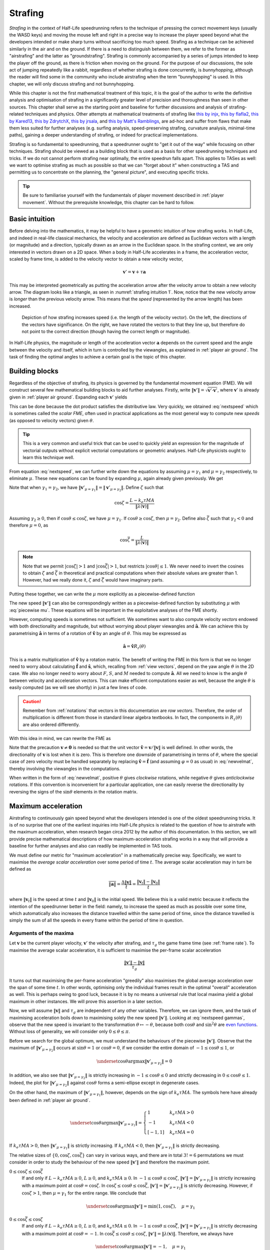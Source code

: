 .. _strafing:

Strafing
========

*Strafing* in the context of Half-Life speedrunning refers to the technique of pressing the correct movement keys (usually the WASD keys) and moving the mouse left and right in a precise way to increase the player speed beyond what the developers intended or make sharp turns without sacrificing too much speed. Strafing as a technique can be achieved similarly in the air and on the ground. If there is a need to distinguish between them, we refer to the former as "airstrafing" and the latter as "groundstrafing". Strafing is commonly accompanied by a series of jumps intended to keep the player off the ground, as there is friction when moving on the ground. For the purpose of our discussions, the sole act of jumping repeatedly like a rabbit, regardless of whether strafing is done concurrently, is *bunnyhopping*, although the reader will find some in the community who include airstrafing when the term "bunnyhopping" is used. In this chapter, we will only discuss strafing and not bunnyhopping.

While this chapter is not the first mathematical treatment of this topic, it is the goal of the author to write the definitive analysis and optimisation of strafing in a significantly greater level of precision and thoroughness than seen in other sources. This chapter shall serve as the starting point and baseline for further discussions and analysis of strafing-related techniques and physics. Other attempts at mathematical treatments of strafing like `this by injx`_, `this by flafla2`_, `this by Kared13`_, `this by ZdrytchX`_, `this by jrsala`_, and `this by Matt's Ramblings`_, are ad-hoc and suffer from flaws that make them less suited for further analyses (e.g. surfing analysis, speed-preserving strafing, curvature analysis, minimal-time paths), gaining a deeper understanding of strafing, or indeed for practical implementations.

.. _`this by injx`: https://web.archive.org/web/20190428135531/http://www.funender.com/quake/articles/strafing_theory.html
.. _`this by flafla2`: http://flafla2.github.io/2015/02/14/bunnyhop.html
.. _`this by Kared13`: https://steamcommunity.com/sharedfiles/filedetails/?id=184184420
.. _`this by ZdrytchX`: https://sites.google.com/site/zdrytchx/how-to/strafe-jumping-physics-the-real-mathematics
.. _`this by jrsala`: https://gamedev.stackexchange.com/a/45656
.. _`this by Matt's Ramblings`: https://youtu.be/rTsXO6Zicls

Strafing is so fundamental to speedrunning, that a speedrunner ought to "get it out of the way" while focusing on other techniques. Strafing should be viewed as a building block that is used as a basis for other speedrunning techniques and tricks. If we do not cannot perform strafing near optimally, the entire speedrun falls apart. This applies to TASes as well: we want to optimise strafing as much as possible so that we can "forget about it" when constructing a TAS and permitting us to concentrate on the planning, the "general picture", and executing specific tricks.

.. tip:: Be sure to familiarise yourself with the fundamentals of player movement described in :ref:`player movement`. Without the prerequisite knowledge, this chapter can be hard to follow.

Basic intuition
---------------

Before delving into the mathematics, it may be helpful to have a geometric intuition of how strafing works. In Half-Life, and indeed in real-life classical mechanics, the velocity and acceleration are defined as Euclidean vectors with a length (or magnitude) and a direction, typically drawn as an arrow in the Euclidean space. In the strafing context, we are only interested in vectors drawn on a 2D space. When a body in Half-Life accelerates in a frame, the acceleration vector, scaled by frame time, is added to the velocity vector to obtain a new velocity vector,

.. math:: \mathbf{v}' = \mathbf{v} + \tau\mathbf{a}

This may be interpreted geometrically as putting the acceleration arrow after the velocity arrow to obtain a new velocity arrow. The diagram looks like a triangle, as seen in :numref:`strafing intuition 1`. Now, notice that the new velocity arrow is *longer* than the previous velocity arrow. This means that the *speed* (represented by the arrow length) has been increased.

.. figure:: images/strafing-intuition-1.png
   :name: strafing intuition 1
   :scale: 50%

   Depiction of how strafing increases speed (i.e. the length of the velocity
   vector). On the left, the directions of the vectors have significance. On the
   right, we have rotated the vectors to that they line up, but therefore do not
   point to the correct direction (though having the correct length or
   magnitude).

In Half-Life physics, the magnitude or length of the acceleration vector :math:`\mathbf{a}` depends on the current speed and the angle between the velocity and itself, which in turn is controlled by the viewangles, as explained in :ref:`player air ground`. The task of finding the optimal angles to achieve a certain goal is the topic of this chapter.

.. _strafe building blocks:

Building blocks
---------------

Regardless of the objective of strafing, its physics is governed by the fundamental movement equation (FME). We will construct several few mathematical building blocks to aid further analyses. Firstly, write :math:`\lVert\mathbf{v}'\rVert = \sqrt{\mathbf{v}' \cdot \mathbf{v}'}`, where :math:`\mathbf{v}'` is already given in :ref:`player air ground`. Expanding each :math:`\mathbf{v}'` yields

.. math:: \lVert\mathbf{v}'\rVert
   = \sqrt{(\lambda(\mathbf{v}) + \mu\mathbf{\hat{a}}) \cdot (\lambda(\mathbf{v}) + \mu\mathbf{\hat{a}})}
   = \sqrt{\lVert\lambda(\mathbf{v})\rVert^2 + \mu^2 + 2 \lVert\lambda(\mathbf{v})\rVert \mu \cos\theta}
   :label: nextspeed

This can be done because the dot product satisfies the distributive law. Very quickly, we obtained :eq:`nextspeed` which is sometimes called the *scalar FME*, often used in practical applications as the most general way to compute new *speeds* (as opposed to velocity vectors) given :math:`\theta`.

.. tip:: This is a very common and useful trick that can be used to quickly
         yield an expression for the magnitude of vectorial outputs without
         explicit vectorial computations or geometric analyses. Half-Life
         physicists ought to learn this technique well.

From equation :eq:`nextspeed`, we can further write down the equations by assuming :math:`\mu = \gamma_1` and :math:`\mu = \gamma_2` respectively, to eliminate :math:`\mu`. These new equations can be found by expanding :math:`\mu`, again already given previously. We get

.. math::
   \begin{aligned}
   \lVert\mathbf{v}'_{\mu = \gamma_1}\rVert &= \sqrt{\lVert\lambda(\mathbf{v})\rVert^2 +
   k_e \tau MA \left( k_e \tau MA + 2 \lVert\lambda(\mathbf{v})\rVert \cos\theta \right)} \\
   \lVert\mathbf{v}'_{\mu = \gamma_2}\rVert &= \sqrt{\lVert\lambda(\mathbf{v})\rVert^2 \sin^2 \theta + L^2}
   \end{aligned}
   :label: nextspeed gammas

Note that when :math:`\gamma_1 = \gamma_2`, we have :math:`\lVert\mathbf{v}'_{\mu=\gamma_1}\rVert = \lVert\mathbf{v}'_{\mu=\gamma_2}\rVert`. Define :math:`\zeta` such that

.. math:: \cos\zeta = \frac{L - k_e\tau MA}{\lVert\lambda(\mathbf{v})\rVert}

Assuming :math:`\gamma_2 \ge 0`, then if :math:`\cos\theta \le \cos\zeta`, we have :math:`\mu = \gamma_1`. If :math:`\cos\theta \ge \cos\zeta`, then :math:`\mu = \gamma_2`. Define also :math:`\bar{\zeta}` such that :math:`\gamma_2 < 0` and therefore :math:`\mu = 0`, as

.. math:: \cos\bar{\zeta} = \frac{L}{\lVert\lambda(\mathbf{v})\rVert}

.. note:: Note that we permit :math:`\lvert\cos\zeta\rvert > 1` and :math:`\lvert\cos\bar{\zeta}\rvert > 1`, but restricts :math:`\lvert\cos\theta\rvert \le 1`. We never need to invert the cosines to obtain :math:`\zeta` and :math:`\bar{\zeta}` in theoretical and practical computations when their absolute values are greater than 1. However, had we really done it, :math:`\zeta` and :math:`\bar{\zeta}` would have imaginary parts.

Putting these together, we can write the :math:`\mu` more explicitly as a piecewise-defined function

.. math::
   \mu =
   \begin{cases}
   0 & \cos\theta \ge \cos\bar{\zeta} \\
   \gamma_2 & \cos\theta < \cos\bar{\zeta} \land \cos\theta \ge \cos\zeta \\
   \gamma_1 & \cos\theta < \cos\bar{\zeta} \land \cos\theta \le \cos\zeta
   \end{cases}
   :label: piecewise mu

The new speed :math:`\lVert\mathbf{v}'\rVert` can also be correspondingly written as a piecewise-defined function by substituting :math:`\mu` with :eq:`piecewise mu`. These equations will be important in the exploitative analyses of the FME shortly.

However, computing speeds is sometimes not sufficient. We sometimes want to also compute velocity *vectors* endowed with both directionality and magnitude, but without worrying about player viewangles and :math:`\mathbf{\hat{a}}`. We can achieve this by parametrising :math:`\mathbf{\hat{a}}` in terms of a rotation of :math:`\mathbf{\hat{v}}` by an angle of :math:`\theta`. This may be expressed as

.. math:: \mathbf{\hat{a}} = \mathbf{\hat{v}} R_z(\theta)

This is a matrix multiplication of :math:`\mathbf{\hat{v}}` by a rotation matrix. The benefit of writing the FME in this form is that we no longer need to worry about calculating :math:`\mathbf{\hat{f}}` and :math:`\mathbf{\hat{s}}`, which, recalling from :ref:`view vectors`, depend on the yaw angle :math:`\vartheta` in the 2D case. We also no longer need to worry about :math:`F`, :math:`S`, and :math:`M` needed to compute :math:`\mathbf{\hat{a}}`. All we need to know is the angle :math:`\theta` between velocity and acceleration vectors. This can make efficient computations easier as well, because the angle :math:`\theta` is easily computed (as we will see shortly) in just a few lines of code.

.. caution:: Remember from :ref:`notations` that vectors in this documentation are *row vectors*. Therefore, the order of multiplication is different from those in standard linear algebra textbooks. In fact, the components in :math:`R_z(\theta)` are also ordered differently.

With this idea in mind, we can rewrite the FME as

.. math:: \mathbf{v}' = \lambda(\mathbf{v}) + \mu\mathbf{\hat{v}}
   \begin{bmatrix}
   \cos\theta & -\sin\theta \\
   \sin\theta & \cos\theta
   \end{bmatrix}
   \quad\quad (\mathbf{v} \ne \mathbf{0})
   :label: newvelmat

Note that the precaution :math:`\mathbf{v} \ne \mathbf{0}` is needed so that the unit vector :math:`\mathbf{\hat{v}} = \mathbf{v} / \lVert\mathbf{v}\rVert` is well defined. In other words, the directionality of :math:`\mathbf{v}` is lost when it is zero. This is therefore one downside of parametrising in terms of :math:`\theta`, where the special case of zero velocity must be handled separately by replacing :math:`\mathbf{\hat{v}} = \mathbf{\hat{f}}` (and assuming :math:`\varphi = 0` as usual) in :eq:`newvelmat`, thereby involving the viewangles in the computations.

When written in the form of :eq:`newvelmat`, positive :math:`\theta` gives *clockwise* rotations, while negative :math:`\theta` gives *anticlockwise* rotations. If this convention is inconvenient for a particular application, one can easily reverse the directionality by reversing the signs of the :math:`\sin\theta` elements in the rotation matrix.

.. _maxaccel:

Maximum acceleration
--------------------

Airstrafing to continuously gain speed beyond what the developers intended is one of the oldest speedrunning tricks. It is of no surprise that one of the earliest inquiries into Half-Life physics is related to the question of how to airstrafe with the maximum acceleration, when research began circa 2012 by the author of this documentation. In this section, we will provide precise mathematical descriptions of how maximum-acceleration strafing works in a way that will provide a baseline for further analyses and also can readily be implemented in TAS tools.

We must define our metric for "maximum acceleration" in a mathematically precise way. Specifically, we want to maximise the *average scalar acceleration* over some period of time :math:`t`. The average scalar acceleration may in turn be defined as

.. math:: \overline{\lVert\mathbf{a}\rVert} = \frac{\Delta\lVert\mathbf{v}\rVert}{t} = \frac{\lVert\mathbf{v}_t\rVert - \lVert\mathbf{v}_0\rVert}{t}

where :math:`\lVert\mathbf{v}_t\rVert` is the speed at time :math:`t` and :math:`\lVert\mathbf{v}_0\rVert` is the initial speed. We believe this is a valid metric because it reflects the intention of the speedrunner better in the field: namely, to increase the speed as much as possible over some time, which automatically also increases the distance travelled within the same period of time, since the distance travelled is simply the sum of all the speeds in every frame within the period of time in question.

Arguments of the maxima
~~~~~~~~~~~~~~~~~~~~~~~

Let :math:`\mathbf{v}` be the current player velocity, :math:`\mathbf{v}'` the velocity after strafing, and :math:`\tau_g` the game frame time (see :ref:`frame rate`). To maximise the average scalar acceleration, it is sufficient to maximise the per-frame scalar acceleration

.. math:: \frac{\lVert\mathbf{v}'\rVert - \lVert\mathbf{v}\rVert}{\tau_g}

It turns out that maximising the per-frame acceleration "greedily" also maximises the global average acceleration over the span of some time :math:`t`. In other words, optimising only the individual frames result in the optimal "overall" acceleration as well. This is perhaps owing to good luck, because it is by no means a universal rule that local maxima yield a global maximum in other instances. We will prove this assertion in a later section.

Now, we will assume :math:`\lVert\mathbf{v}\rVert` and :math:`\tau_g` are independent of any other variables. Therefore, we can ignore them, and the task of maximising acceleration boils down to maximising solely the new speed :math:`\lVert\mathbf{v}'\rVert`. Looking at :eq:`nextspeed gammas`, observe that the new speed is invariant to the transformation :math:`\theta \mapsto -\theta`, because both :math:`\cos\theta` and :math:`\sin^2\theta` are `even functions`_. Without loss of generality, we will consider only :math:`0 \le \theta \le \pi`.

.. _`even functions`: https://en.wikipedia.org/wiki/Even_and_odd_functions

Before we search for the global optimum, we must understand the behaviours of the piecewise :math:`\lVert\mathbf{v}'\rVert`. Observe that the maximum of :math:`\lVert\mathbf{v}'_{\mu=\gamma_2}\rVert` occurs at :math:`\sin\theta = 1` or :math:`\cos\theta = 0`, if we consider the entire domain of :math:`-1 \le \cos\theta \le 1`, or

.. math:: \underset{\cos\theta}{\operatorname{argmax}} \lVert\mathbf{v}'_{\mu=\gamma_2}\rVert = 0

In addition, we also see that :math:`\lVert\mathbf{v}'_{\mu=\gamma_2}\rVert` is strictly increasing in :math:`-1 \le \cos\theta \le 0` and strictly decreasing in :math:`0 \le \cos\theta \le 1`. Indeed, the plot for :math:`\lVert\mathbf{v}'_{\mu=\gamma_2}\rVert` against :math:`\cos\theta` forms a semi-ellipse except in degenerate cases.

.. TODO: maybe plot a graph for this?

On the other hand, the maximum of :math:`\lVert\mathbf{v}'_{\mu=\gamma_1}\rVert`, however, depends on the sign of :math:`k_e\tau MA`. The symbols here have already been defined in :ref:`player air ground`.

.. math:: \underset{\cos\theta}{\operatorname{argmax}} \lVert\mathbf{v}'_{\mu=\gamma_1}\rVert =
   \begin{cases}
   1 & k_e\tau MA > 0 \\
   -1 & k_e\tau MA < 0 \\
   [-1, 1] & k_e\tau MA = 0
   \end{cases}

If :math:`k_e\tau MA > 0`, then :math:`\lVert\mathbf{v}'_{\mu=\gamma_1}\rVert` is strictly increasing. If :math:`k_e\tau MA < 0`, then :math:`\lVert\mathbf{v}'_{\mu=\gamma_1}\rVert` is strictly decreasing.

The relative sizes of :math:`\{ 0, \cos\zeta, \cos\bar{\zeta} \}` can vary in various ways, and there are in total :math:`3! = 6` permutations we must consider in order to study the behaviour of the new speed :math:`\lVert\mathbf{v}'\rVert` and therefore the maximum point.

.. FIXME: need to go through these to think about the edge cases at -1, 1, cos\bar\zeta etc

:math:`0 \le \cos\zeta \le \cos\bar{\zeta}`
   If and only if :math:`L - k_e\tau MA \ge 0`, :math:`L \ge 0`, and :math:`k_e\tau MA \ge 0`. In :math:`-1 \le \cos\theta \le \cos\zeta`, :math:`\lVert\mathbf{v}'\rVert = \lVert\mathbf{v}'_{\mu=\gamma_1}\rVert` is strictly increasing with a maximum point at :math:`\cos\theta = \cos\zeta`. In :math:`\cos\zeta \le \cos\theta \le \cos\bar{\zeta}`, :math:`\lVert\mathbf{v}'\rVert = \lVert\mathbf{v}'_{\mu=\gamma_2}\rVert` is strictly decreasing. However, if :math:`\cos\zeta > 1`, then :math:`\mu = \gamma_1` for the entire range. We conclude that

   .. math:: \underset{\cos\theta}{\operatorname{argmax}} \lVert\mathbf{v}'\rVert = \min(1, \cos\zeta), \quad \mu = \gamma_1

:math:`0 \le \cos\bar{\zeta} \le \cos\zeta`
   If and only if :math:`L - k_e\tau MA \ge 0`, :math:`L \ge 0`, and :math:`k_e\tau MA \le 0`. In :math:`-1 \le \cos\theta \le \cos\bar{\zeta}`, :math:`\lVert\mathbf{v}'\rVert = \lVert\mathbf{v}'_{\mu=\gamma_1}\rVert` is strictly decreasing with a maximum point at :math:`\cos\theta = -1`. In :math:`\cos\bar{\zeta} \le \cos\theta \le \cos\zeta`, :math:`\lVert\mathbf{v}'\rVert = \lVert\lambda(\mathbf{v})\rVert`. Therefore, we always have

   .. math:: \underset{\cos\theta}{\operatorname{argmax}} \lVert\mathbf{v}'\rVert = -1, \quad \mu = \gamma_1

:math:`\cos\zeta \le 0 \le \cos\bar{\zeta}`
   If and only if :math:`L - k_e\tau MA \le 0`, :math:`L \ge 0`, and :math:`k_e\tau MA \ge 0`. In :math:`-1 \le \cos\theta \le \cos\zeta`, :math:`\lVert\mathbf{v}'\rVert = \lVert\mathbf{v}'_{\mu=\gamma_1}\rVert` is strictly increasing. In :math:`\cos\zeta \le \cos\theta \le \cos\bar{\zeta}`, the maximum occurs at :math:`\cos\zeta = 0`. This implies

   .. math:: \underset{\cos\theta}{\operatorname{argmax}} \lVert\mathbf{v}'\rVert = 0, \quad \mu = \gamma_2

:math:`\cos\bar{\zeta} \le 0 \le \cos\zeta`
   If and only if :math:`L - k_e\tau MA \ge 0`, :math:`L \le 0`, and :math:`k_e\tau MA \le 0`. In :math:`-1 \le \cos\theta \le \cos\bar{\zeta} \le \cos\zeta`, we have :math:`\lVert\mathbf{v}'\rVert = \lVert\mathbf{v}'_{\mu=\gamma_1}\rVert`, which is strictly decreasing because :math:`k_e\tau MA \le 0`. Therefore, the maximum point is at

   .. math:: \underset{\cos\theta}{\operatorname{argmax}} \lVert\mathbf{v}'\rVert =
      \begin{cases}
      -1 & \cos\bar{\zeta} > -1 \\
      [-1, 1] & \cos\bar{\zeta} \le -1
      \end{cases} \qquad \mu = \gamma_1

:math:`\cos\zeta \le \cos\bar{\zeta} \le 0`
   If and only if :math:`L - k_e\tau MA \le 0`, :math:`L \le 0`, and :math:`k_e\tau MA \ge 0`. In :math:`-1 \le \cos\theta \le \cos\zeta`, :math:`\lVert\mathbf{v}'\rVert = \lVert\mathbf{v}'_{\mu=\gamma_1}\rVert` is strictly increasing. In :math:`\cos\zeta \le \cos\theta \le \cos\bar{\zeta} \le 0`, :math:`\lVert\mathbf{v}'\rVert = \lVert\mathbf{v}_{\mu=\gamma_2}\rVert` is also strictly increasing. But since :math:`\lVert\mathbf{v}'_{\mu=\gamma_2}\rVert = 0` at :math:`\cos\theta = \cos\bar{\zeta}`, we conclude that

   .. math:: \underset{\cos\theta}{\operatorname{argmax}} \lVert\mathbf{v}'\rVert = [\max(-1, \cos\bar{\zeta}), 1], \quad \mu = 0

   As we will see later, this case actually yields :math:`\lVert\mathbf{v}'\rVert = \lVert\mathbf{v}\rVert`, which is useless. But we will include this case for the sake of completeness.

:math:`\cos\bar{\zeta} \le \cos\zeta \le 0`
   If and only if :Math:`L - k_e\tau MA \le 0`, :math:`L \le 0`, :math:`k_e\tau MA \le 0`. The rest of the analysis and the result are exactly the same as that in the :math:`\cos\bar{\zeta} \le 0 \le \cos\zeta` case.

Given the case-by-case study of these six permutations, we can summarise that the maximum point of :math:`\lVert\mathbf{v}'\rVert` occurs at

.. math::
   \begin{aligned}
   & \cos\theta = \cos\Theta \in
   \underset{\cos\theta}{\operatorname{argmax}} \lVert\mathbf{v}'\rVert \\
   &=
   \begin{cases}
   \min(1, \cos\zeta) & k_e\tau MA \ge 0 \land L - k_e\tau MA \ge 0 \land L \ge 0 \\
   0 & k_e\tau MA \ge 0 \land L - k_e\tau MA \le 0 \land L \ge 0 \\
   [\max(-1, \cos\bar{\zeta}), 1] & k_e\tau MA \ge 0 \land L - k_e\tau MA \le 0 \land L \le 0 \\
   [-1, 1] & k_e\tau MA \le 0 \land \cos\bar{\zeta} \le -1 \\
   -1 & k_e\tau MA \le 0 \land \cos\bar{\zeta} > -1
   \end{cases}
   \end{aligned}
   :label: maxaccel theta

To implement :eq:`maxaccel theta`, care must be taken when computing :math:`\cos\zeta` and :math:`\cos\bar{\zeta}`. This is because when :math:`\lVert\lambda(\mathbf{v})\rVert = 0`, we have :math:`\cos\zeta = \pm\infty` and :math:`\cos\bar{\zeta} = \pm\infty`.

Optimality
~~~~~~~~~~

We show that the angles given in :eq:`maxaccel theta` actually gives the highest average acceleration over some time :math:`t`, more than just the maximum speed after one frame of strafing. After one frame of strafing, the average acceleration is given by

.. math:: \frac{\lVert\mathbf{v}_1\rVert - \lVert\mathbf{v}_0\rVert}{\tau_g}

Since the only variable is :math:`\lVert\mathbf{v}_1\rVert`, clearly the angles in :eq:`maxaccel theta` maximises the acceleration. Now suppose the player has strafed for
some time :math:`t` at a *maximum* average acceleration possible :math:`\bar{a}` so that the final speed is some :math:`\lVert\mathbf{v}_n\rVert = \bar{a} t`, and it is required to strafe another frame. The new average acceleration after another frame is then

.. math:: \frac{\lVert\mathbf{v}_{n+1}\rVert - \lVert\mathbf{v}_0\rVert}{t + \tau_g}

where :math:`\lVert\mathbf{v}_{n+1}\rVert` is given by the FME with :math:`\lVert\mathbf{v}_n\rVert` as the starting speed. Since the only variable is again :math:`\lVert\mathbf{v}_{n+1}\rVert`, clearly :eq:`maxaccel theta` gives the maximum :math:`\lVert\mathbf{v}_{n+1}\rVert`. We conclude by induction that :eq:`maxaccel theta` gives the maximum average acceleration over some time :math:`t`.

On top of that, we also show that :eq:`maxaccel theta` gives the highest average *speed* over some time :math:`t`. In other words, it admits the shortest time possible to travel any distance :math:`d`. Given an initial speed of :math:`\lVert\mathbf{v}_0\rVert`, the average speed after one frame of strafing is

.. math:: \frac{\lVert\mathbf{v}_1\rVert \tau}{\tau_g}

Clearly :eq:`maxaccel theta` gives the maximum average speed because :math:`\lVert\mathbf{v}_1\rVert` is the only variable. Now, suppose the player has strafed for some time :math:`t` at the maximum possible average speed :math:`\bar{v}` with some final speed :math:`\lVert\mathbf{v}_n\rVert`. After another frame of strafing, the new average speed is

.. math:: \frac{\bar{v} t + \lVert\mathbf{v}_{n+1}\rVert \tau}{t + \tau_g}

where :math:`\lVert\mathbf{v}_{n+1}\rVert` is given by the FME with :math:`\lVert\mathbf{v}_n\rVert` as the starting speed and is the only variable. Again, the angles given by :eq:`maxaccel theta` maximises :math:`\lVert\mathbf{v}_{n+1}\rVert`.

Speed equations
~~~~~~~~~~~~~~~

Using :eq:`maxaccel theta` we obtain the optimal :math:`\cos\theta` under various situations. We can proceed to eliminate :math:`\theta` and :math:`\mu` from :eq:`nextspeed` to obtain a clean formulae for speed after one frame. Further, we can also obtain formulae for the speed after :math:`n` frames, assuming all the movement variables are held constant.

.. math:: \lVert\mathbf{v}'\rVert =
          \begin{cases}
          \sqrt{\lVert\lambda(\mathbf{v})\rVert^2 + k_e \tau MA \left(2L - k_e \tau MA\right)} & \text{case 1} \land \cos\Theta = \cos\zeta \\
          \lVert\lambda(\mathbf{v})\rVert + k_e\tau MA & \text{case 1} \land \cos\Theta = 1 \\
          \sqrt{\lVert\lambda(\mathbf{v})\rVert^2 + L^2} & \text{case 2} \\
          \lVert\lambda(\mathbf{v})\rVert & \text{case 3 & 4} \\
          \lVert\lambda(\mathbf{v})\rVert - k_e \tau MA & \text{case 5}
          \end{cases}
   :label: maxaccel speed

For airstrafing where there is no friction (namely :math:`\lambda(\mathbf{v}) = \mathbf{v}`), we can solve the recurrence relations easily and obtain formulae for the speed after :math:`n` frames of strafing as follows:

.. math:: \lVert\mathbf{v}_n\rVert =
          \begin{cases}
          \sqrt{\lVert\mathbf{v}_0\rVert^2 + nk_e \tau MA \left(2L - k_e \tau MA\right)} & \text{case 1} \land \cos\Theta = \cos\zeta \\
          \lVert\mathbf{v}_0\rVert + nk_e\tau MA & \text{case 1} \land \cos\Theta = 1 \\
          \sqrt{\lVert\mathbf{v}_0\rVert^2 + nL^2} & \text{case 2} \\
          \lVert\mathbf{v}_0\rVert & \text{case 3 & 4} \\
          \lVert\mathbf{v}_0\rVert - nk_e \tau MA & \text{case 5}
          \end{cases}
   :label: air maxaccel speed

These equations can be quite useful in planning.  For example, to calculate the number of frames required to airstrafe from :math:`320` ups to :math:`1000` ups at default Half-Life settings and 1000 fps, we solve

.. math:: 1000^2 = 320^2 + n \cdot 0.001 \cdot 320 \cdot 10 \cdot (60 - 0.001 \cdot 320 \cdot 10)
          \implies n \approx 4938

In addition, under airstrafing again, we can integrate the speed equations to obtain distance-time equations. Before doing this, we must make a change of variables by assuming continuous time and writing :math:`t = n\tau`. Then we compute

.. math:: d_t = \int_0^{t} \lVert\mathbf{v}_{t'}\rVert \; dt'

for each case.

For groundstrafing, however, the presence of friction means simple substitutions may not work. In more complex cases, it may be desirable to simply calculate the speeds frame by frame using the scalar FME.

Effects of frame rate
~~~~~~~~~~~~~~~~~~~~~

The frame rate can affect the acceleration significantly. Looking at the second case of :eq:`maxaccel theta`, the acceleration per frame is

.. math:: \frac{\sqrt{\lVert\lambda(\mathbf{v})\rVert^2 + L^2} - \lVert\lambda(\mathbf{v})\rVert}{\tau_g}

One can immediately see that the lower the :math:`\tau_g` (that is, the higher the game frame rate), the higher the acceleration. The first case of :eq:`maxaccel theta` and :math:`\cos\Theta = \cos\zeta` also provides greater accelerations at greater game frame rates. The other cases, however, do not admit greater accelerations at higher frame rates.

.. FIXME: similar to the frame rate section, this is misleading because it implies newer engines do not round tau_p.

When :math:`\eta \ne 1`
+++++++++++++++++++++++

Recall in :ref:`frame rate` that, on older game engines, the player frame rate :math:`\tau_p` is the game frame rate rounded towards zero to the nearest 0.001. This is not normally a problem, because speedruns are often run at frame rates such that :math:`\tau_p = \tau_g`, thus eliminating any slowdown. However, at the time of writing (July 2020), there exists an area of contention regarding the WON version of Blue Shift, where the default frame rate is 72 fps and some community rules forbid raising it further via console commands. Clearly, the slowdown factor at 72 fps is less than 1. There is a question of whether it is optimal to

1. use a lower :math:`\tau_g` such that :math:`\tau_p = \tau_g` (which would be :math:`\tau_g = 0.014` or :math:`f_g \approx 71.43` in the WON Blue Shift case), or
2. use :math:`\tau_g = 1/72` and :math:`\tau_p = 0.013` in some of the frames and switch to :math:`\tau_p = \tau_g = 0.014` in other frames

We claim that it is better to always lower :math:`\tau_g` such that :math:`\tau_p = \tau_g` and :math:`\eta = 1`. Precisely, we claim that the *average speed* over some real time :math:`t` is maximised when :math:`\eta = 1` throughout time :math:`t`. To see why, recall that the average speed is simply the total distance travelled divided by the time taken. The average speed in the first frame is

.. math:: V_1 = \frac{\tau_{p,1} \sqrt{\lVert\mathbf{v}_0\rVert^2 + K^2}}{\tau_{g,1}} = \eta_1 \sqrt{\lVert\mathbf{v}_0\rVert^2 + K^2}

Immediately, we can see that to maximise the average speed, we must have :math:`\tau_{p,1} = \tau_{g,1}` so that :math:`\eta = 1` is as big as possible. Now suppose the player has already travelled for some distance at a *maximum* average speed :math:`V_n`, taking some real time :math:`t`. We need to strafe another frame. The new average speed is then given by

.. math:: V_{n+1} = \frac{tV_n + \tau_{p,n+1} \lVert\mathbf{v}_{n+1}\rVert}{t + \tau_{g,n+1}}

Recall that :math:`\tau_{p,n+1} = 1000^{-1} \left\lfloor 1000 \tau_{g,n+1} \right\rfloor`. Write :math:`\tau_{g,n+1} = \tau_{p,n+1} + \epsilon` for some :math:`0 \le \epsilon < 0.001`. Eliminating :math:`\tau_{g,n+1}`, the new average speed may be rewritten as

.. math:: V_{n+1} = \frac{tV_n + \tau_{p,n+1} \lVert\mathbf{v}_{n+1}\rVert}{t + \tau_{p,n+1} + \epsilon}

Observe that to maximise :math:`V_{n+1}`, we must have :math:`\epsilon = 0` which implies :math:`\tau_{g,n+1} = \tau_{p,n+1}`. By induction, we have proved our claim stated earlier.

Effects of friction
~~~~~~~~~~~~~~~~~~~

There is a limit to the speed achievable by maximum-acceleration groundstrafing alone. There will be a critical speed such that the increase in speed exactly cancels the friction, so that :math:`\lVert\mathbf{v}_{k + 1}\rVert = \lVert\mathbf{v}_k\rVert`, namely the speed reaches a steady state. For the common example of default game settings, suppose the :math:`\cos\Theta = \cos\zeta` (the first case of :eq:`maxaccel speed`), :math:`L = M` (see :ref:`player air ground`), and geometric friction (see :ref:`player friction`) is at play. Then we may write

.. math:: \lVert\mathbf{v}\rVert^2 = (1 - \tau k)^2 \lVert\mathbf{v}\rVert^2 + k_e \tau M^2 A (2 - k_e \tau A)

Solving for :math:`\lVert\mathbf{v}\rVert`, we obtain the maximum groundstrafe speed for this particular configuration, keeping in mind that :math:`k` is dependent on :math:`k_e`:

.. math:: M \sqrt{\frac{k_e A (2 - \tau k_e A)}{k (2 - \tau k)}}

Take the case of default Half-Life settings at 1000 fps, we calculate

.. math:: 320 \sqrt{\frac{1 \cdot 10 \cdot (2 - 0.001 \cdot 1 \cdot 10)}{4 \cdot (2 - 0.001 \cdot 4)}} \approx 505.2

This is then the absolute maximum speed achievable by groundstrafing alone in vanilla Half-Life. At another common frame rate of 100 fps, we instead obtain the steady state speed of :math:`\approx 498.2`. There is nothing we can do to groundstrafe beyond this speed!

Interestingly, when there is edge friction, the game sets :math:`k = 8` with the default settings, and the maximum groundstrafe speed is drastically reduced to :math:`\approx 357.6`, which is indeed devastating as previously claimed in :ref:`edgefriction`, because it is not significantly more than the normal running speed of 320.

We also see that when the entity friction :math:`k_e` is less than 1, the effect on the maximum groundstrafe speed is very small. For instance, if :math:`k_e = 0.5`, then :math:`k = 2`. This yields the maximum groundstrafe speed of :math:`\approx 505.6`, barely larger than the normal groundstrafe speed.

Traditionally, jumping is done repeatedly to lift off from the ground to avoid the effects of ground friction. However, the presence of the bunnyhop cap (see :ref:`bunnyhop cap`) compels speedrunners to opt for ducktapping (see :ref:`ducktapping`) instead. Ducktapping has a downside of requiring one frame of ground contact, which introduces one frame of friction. The effect of this one frame of friction can be completely eliminated by setting the frame rate to an extremely high value in that frame alone, which forces :math:`\tau_p = 0` while the player is on the ground. If this is not possible, or forbidden, then the one frame of friction is unavoidable.

It turns out that the single frame of ground friction can be devastating, especially in lower frame rates. In fact, under most circumstances and combinations of movement variables, there exists a fixed point or steady state speed which acts as a limit to the speed a player can maintain indefinitely using only ducktapping and strafing alone. Let :math:`\lVert\mathbf{v}\rVert_S` be this steady state speed. Let :math:`\operatorname{MaxAccel}(\text{type}, v_0, n)` be a function that gives the speed after :math:`n` frames of maximum-acceleration strafing from an initial speed of :math:`v_0`. Denote :math:`T_D` the ducktap "period", or the time the player spends in the air after a ducktap. Define functions

.. math::
   \begin{aligned}
   V_A(v_0) &:= \operatorname{MaxAccel}(\text{air}, v_0, T_D \tau^{-1}) \\
   V_G(v_0) &:= \operatorname{MaxAccel}(\text{ground}, \lambda(V_A(v_0)), 1)
   \end{aligned}

Then :math:`V_G` gives the speed when the player lands on the ground after a ducktap and airstrafing. In general, to find the steady state speed :math:`\lVert\mathbf{v}\rVert_S`, we solve the equation

.. math:: V_G(\lVert\mathbf{v}\rVert_S) = \lVert\mathbf{v}\rVert_S
   :label: ducktap steady state

To give some concrete examples, consider ducktapping and strafing in a typical 1000 fps TAS with default Half-Life settings. Assuming :math:`\lVert\mathbf{v}\rVert_S > E` so that the geometric friction is in effect. Then :eq:`ducktap steady state` can be rewritten using :eq:`maxaccel speed` and :eq:`general friction` as

.. math:: \sqrt{\left( \lVert\mathbf{v}\rVert_S^2 + T_D C_A \right) \left(1 - k \tau\right)^2 + C_G} = \lVert\mathbf{v}\rVert_S

where

.. math:: C_A = k_e MA_A \left( 60 - k_e\tau MA_A \right), \quad C_G = k_e\tau M^2 A_G \left( 2 - k_e\tau A_G\right)

Assuming :math:`T_D = 0.2`, we obtain :math:`\lVert\mathbf{v}\rVert_S \approx 2184`. This implies that the player is able to maintain at least the default ``sv_maxvelocity`` at 1000 fps by ducktapping and strafing. Consider, however, ducktapping and strafing at 100 fps, which is a restriction some in the community are in favour of imposing. Here, :eq:`ducktap steady state` may instead be rewritten as

.. math:: \sqrt{\left( \lVert\mathbf{v}\rVert_S^2 + T_D \tau^{-1} 900 \right) \left(1 - k \tau\right)^2 + C_G} = \lVert\mathbf{v}\rVert_S

With :math:`\tau = 0.01` and solving, we instead obtain :math:`\lVert\mathbf{v}\rVert_S \approx 678`, which is substantially lower than that at 1000 fps.

.. _maxaccel growth:

Growth of speed
~~~~~~~~~~~~~~~

By obtaining :eq:`air maxaccel speed`, we can immediately make a few important observations. In the absence of friction and if :math:`\lvert\cos\Theta\rvert \ne 1`, the speed over time grows sublinearly, or :math:`O(\sqrt{n})`. This implies that the acceleration gradually decreases over time, but never reaches zero. It is notable that the acceleration at lower speeds can be substantial (more than linear acceleration) compared to that at higher speeds. To see why, write new speed :math:`v_t = \sqrt{v_0^2 + tK}`, then taking the derivative with respective to :math:`t` to obtain acceleration, yielding

.. math:: a_t = \frac{dv_t}{dt} = \frac{K}{2 \sqrt{v_0^2 + tK}}

for some :math:`K`. Now observe that, at :math:`t = 0`, the acceleration :math:`a_t \to \infty` as initial speed decreases :math:`v_0 \to 0`.

When :math:`\lvert\cos\Theta\rvert = 1`, however, possibly in the first case and the fifth case of :eq:`maxaccel theta`, the growth of speed is linear. Even with the presence of ground friction, the growth of speed can be linear under an arithmetic friction. For example, in the default game settings, :math:`\cos\Theta = 1` on the ground when :math:`\lVert\mathbf{v}\rVert \le M \left(1 - k_e\tau A\right)`. In addition, the arithmetic friction is at play when :math:`\lVert\mathbf{v}\rVert < E`. Therefore, the speed at the :math:`n`-th frame is

.. math:: \lVert\mathbf{v}_n\rVert = \lVert\mathbf{v}_0\rVert + n\tau \left( k_eMA - Ek \right)

as long as :math:`\lVert\mathbf{v}_n\rVert < \min(E, M\left( 1 - k_e\tau A \right))`.

.. _agst:

Air-ground speed threshold
~~~~~~~~~~~~~~~~~~~~~~~~~~

The acceleration of groundstrafe is usually greater than that of airstrafe. It
is for this reason that groundstrafing is used to initiate bunnyhopping.
However, once the speed increases beyond :math:`E` the acceleration will begin
to decrease, as the friction grows proportionally with the speed. There will be
a critical speed beyond which the acceleration of airstrafe exceeds that of
groundstrafe. This is called the *air-ground speed threshold* (AGST), admittedly
a rather non-descriptive name.

.. figure:: images/agstplot.svg

   Comparison between the accelerations arising from strafing in the air and on the ground at various speeds at default Half-Life settings and 1000 fps. Although the acceleration in the air is greater than that on the ground when the speed is very low, the acceleration in the air rapidly falls as speed increases. The air and ground accelerations cross later at the air-ground speed threshold of approximately 482 ups.

Analytic solutions for AGST are always available, but they are cumbersome to
write and code. Sometimes the speed curves for airstrafe and groundstrafe
intersects several times, depending even on the initial speed itself. A more
practical solution in practice is to simply use Equation :eq:`nextspeed` to
compute the new airstrafe and groundstrafe speeds then comparing them.

It is also important to note that, even if the air acceleration is greater than the ground acceleration for a given speed, it does not mean that it is optimal to actually leave the ground for air acceleration at that particular time. To illustrate, assume the default Half-Life settings and :math:`\tau = 0.001`. Suppose also the player is on the ground, and the speed is very low at :math:`\lVert\mathbf{v}\rVert = 30`. After one frame of groundstrafing, the new speed would be

.. math:: \lVert\mathbf{v}'_\text{ground}\rVert = \lVert\mathbf{v}\rVert + \tau \left( k_eMA - Ek\right) = 30 + 0.001 \cdot \left( 1 \cdot 320 \cdot 10 - 100 \cdot 4 \right) = 32.8

On the other hand, the player could also ducktap or jump to get into the air and airstrafe, which would have yielded a speed of

.. math::
   \begin{aligned}
   \lVert\mathbf{v}'_\text{air}\rVert &= \sqrt{\lVert\mathbf{v}\rVert^2 + k_e\tau MA\left(2L - k_e\tau MA\right)} \\
   &= \sqrt{30^2 + 1 \cdot 0.001 \cdot 320 \cdot 10 \left( 60 - 1 \cdot 0.001 \cdot 320 \cdot 10 \right)} \\
   &\approx 32.89
   \end{aligned}

We have :math:`\lVert\mathbf{v}'_\text{air}\rVert > \lVert\mathbf{v}'_\text{ground}\rVert`. If the player actually ducktaps to leave the ground, it would have taken the player approximately 0.25s to land back onto the ground. However, before the player could have done so, the air acceleration would have already diminished owing to the sublinear growth mentioned in :ref:`maxaccel growth`. For example, even with :math:`\lVert\mathbf{v}\rVert = 40`, the next speed is :math:`\approx 42.2` for a speed difference of :math:`\approx 2.2`, which is lower than what would be obtained from groundstrafing.

Effects of bunnyhop cap
~~~~~~~~~~~~~~~~~~~~~~~

It is impossible to avoid the bunnyhop cap (see :ref:`bunnyhop cap`) when jumping in later official releases of the game. To lift off the ground and avoid the effects of ground friction, one alternative would be to ducktap instead (see :ref:`ducktapping`). However, each ducktap requires the player to slide on the ground for one frame. Without using very high frame rates to force the frame to be :math:`\tau_p = 0`, the player will lose speed due to friction, especially at lower frame rates. In addition, the player cannot ducktap if there is insufficient clearance above the player. In such cases, jumping is the only way to maintain speed, though there are different possible ways to approach this. Regardless of the movement strategy, we must not trigger the cap itself when jumping, because that would cause an instant and significant reduction in speed.

.. constant-speed
..    The constant-speed strategy is simply maintaining a constant horizontal speed of :math:`1.7M_m`, just below the cap, without performing any type of strafing that changes the speed. This strategy is the simplest to execute. If we need to turn left or right, we simply strafe in a speed-preserving way (see :ref:`speed preserving strafing`).

.. maximum-acceleration on both air and ground
..    Immediately after a jump, the player begins to perform maximum-acceleration strafing in the air. Eventually, gravity will pull the player back onto the ground, this time with a speed higher than the cap of :math:`1.7 M_m`. The player must not jump at this point to avoid triggering the speed reduction. Instead, the player continues to perform maximum-acceleration groundstrafe. If the landing speed is higher than the air-ground speed threshold (see:`agst`), then the speed on the ground will decay nonetheless, in spite of the "maximum-acceleration" strafing. Once the speed reaches back to :math:`1.7 M_m`, the player jumps again to repeat the cycle.

.. maximum-acceleration in the air, friction on the ground
..    Blah

.. maximum-acceleration in the air, maximum-deceleration on the ground
..    Blah

.. maximum-acceleration in the air, maximum-deceleration in the air
..    Blah


.. One way would be to move at constant horizontal speed, which is :math:`1.7M_m`.
.. The second way would be to accelerate while in the air, then backpedal after
.. landing on the ground until the speed reduces to :math:`1.7M_m` before jumping
.. off again.  Yet another way would be to accelerate in the air *and* on the
.. ground, though the speed will still decrease while on the ground as long as the
.. speed is greater than the maximum groundstrafe speed.  To the determine the
.. most optimal method we must compare the distance travelled for a given number
.. of frames.  We will assume that the maximum groundstrafe speed is lower than
.. :math:`1.7M_m`.

It turns out that the answer is not as straightforward as we may have thought and would require more investigations.

Maximum deceleration
--------------------

It is often the case that the player needs to rapidly decelerate in the air or on the ground without any aid using weapons, damage, or solid entities. When the player is on the ground, deceleration is easy to achieve by simply issuing the ``+use`` command, which would exponentially reduce the velocity by a factor of 0.3 per frame. When the player is in the air, however, the player must rely on the pure air movement physics to decelerate as much as possible.

Arguments of the minima
~~~~~~~~~~~~~~~~~~~~~~~

Using the tools and partial results we built earlier in :ref:`maxaccel`, we can perform a similar case-by-case analysis for the different permutations of :math:`\{0, \cos\zeta, \cos\bar{\zeta}\}`. We will not repeat some of the steps in the following analyses.

:math:`0 \le \cos\zeta \le \cos\bar{\zeta}`
   If :math:`\cos\zeta \ge 1`, then the minimum point is simply at :math:`\cos\theta = -1` since :math:`\mu = \gamma_1` for all :math:`-1 \le \cos\theta \le 1`.

   Suppose :math:`\cos\zeta < 1` and :math:`\cos\bar{\zeta} > 1`. Then, :math:`\lVert\mathbf{v}'\rVert = \lVert\mathbf{v}'_{\mu=\gamma_2}\rVert` is strictly decreasing in :math:`\cos\zeta \le \cos\theta \le 1`, so we must consider the points :math:`\cos\theta = \pm 1`. We show that the global minimum is still at :math:`\cos\theta = -1`. Calculate the local minima at :math:`\cos\theta = -1` and :math:`\cos\theta = 1`:

   .. math::
      \begin{aligned}
      \lVert\mathbf{v}'(\cos\theta=-1)\rVert &= \big\lvert \lVert\lambda(\mathbf{v})\rVert - k_e\tau MA \big\rvert \\
      \lVert\mathbf{v}'(\cos\theta=1)\rVert &= L
      \end{aligned}

   Suppose the minimum point is at :math:`\cos\theta = 1`. This implies

   .. math::
      \begin{aligned}
      \lVert\mathbf{v}'(\cos\theta=1)\rVert &\le \lVert\mathbf{v}'(\cos\theta=-1)\rVert \\
      L &\le \big\lvert \lVert\lambda(\mathbf{v})\rVert - k_e\tau MA \big\rvert
      \end{aligned}

   Assume :math:`\lVert\lambda(\mathbf{v})\rVert - k_e\tau MA \ge 0`. Then this implies

   .. math:: L + k_e\tau MA \le \lVert\lambda(\mathbf{v})\rVert

   which is a contradiction, because our supposition that :math:`\cos\bar{\zeta} > 1` implies :math:`\lVert\lambda(\mathbf{v})\rVert < L`. Assume instead that :math:`\lVert\lambda(\mathbf{v})\rVert - k_e\tau MA \le 0`. Then we obtain

   .. math:: -\left( L - k_e\tau MA \right) \ge \lVert\lambda(\mathbf{v})\rVert

   But :math:`0 \le \cos\zeta` implies :math:`L - k_e\tau MA \ge 0` and clearly :math:`\lVert\lambda(\mathbf{v})\rVert \ge 0`, which is a contradiction. This concludes the proof.

   Suppose :math:`\cos\zeta \le \cos\bar{\zeta} \le 1`. Then in :math:`-1 \le \cos\theta \le \cos\zeta`, :math:`\lVert\mathbf{v}'\rVert = \lVert\mathbf{v}'_{\mu=\gamma_1}\rVert` is strictly increasing with a minimum point at :math:`\cos\theta = -1`. In :math:`\cos\zeta \le \cos\theta \le \cos\bar{\zeta}`, :math:`\lVert\mathbf{v}'\rVert = \lVert\mathbf{v}'_{\mu=\gamma_2}\rVert` is strictly decreasing with a minimum point at :math:`\cos\theta = \cos\bar{\zeta}` and a minimum value of :math:`\lVert\mathbf{v}'\rVert = \lVert\lambda(\mathbf{v})\rVert` corresponding to :math:`\mu = 0`. In :math:`\cos\bar{\zeta} \le \cos\theta \le 1`, the value stays at :math:`\lVert\mathbf{v}'\rVert = \lVert\lambda(\mathbf{v})\rVert`. We show that the global minimum is yet again at :math:`\cos\theta = -1`. Calculate the local minima corresponding to :math:`\cos\theta = -1` and :math:`\cos\theta \in [\cos\bar{\zeta}, 1]`. We have

   .. math::
      \begin{aligned}
      \lVert\mathbf{v}'(\cos\theta=-1)\rVert &= \big\lvert \lVert\lambda(\mathbf{v})\rVert - k_e\tau MA \big\rvert \\
      \lVert\mathbf{v}'(\cos\theta \in [\cos\bar{\zeta},1])\rVert &= \lVert\lambda(\mathbf{v})\rVert
      \end{aligned}

   Suppose the global minimum is at :math:`\cos\theta \in [\cos\bar{\zeta}, 1]`. This implies

   .. math:: \lVert\lambda(\mathbf{v})\rVert \le \big\lvert \lVert\lambda(\mathbf{v})\rVert - k_e\tau MA \big\rvert

   Assume :math:`\lVert\lambda(\mathbf{v})\rVert - k_e\tau MA \ge 0`. Then we obtain

   .. math:: 0 \ge k_e\tau MA

   which is a contradiction. Assume instead that :math:`\lVert\lambda(\mathbf{v})\rVert - k_e\tau MA \le 0`, which implies

   .. math:: \lVert\lambda(\mathbf{v})\rVert \le \frac{1}{2} k_e\tau MA

   But :math:`\cos\bar{\zeta} \le 1` implies :math:`L \le \lVert\lambda(\mathbf{v})\rVert`. Putting these inequalities together yields

   .. math:: L - \frac{1}{2} k_e\tau MA \le 0

   Since :math:`L \ge 0` and :math:`k_e\tau MA \ge 0`, this further implies that

   .. math:: L - k_e\tau MA < L - \frac{1}{2} k_e\tau MA \le 0

   But :math:`0 \le \cos\zeta` implies :math:`L - k_e\tau MA \ge 0`, which is a contradiction. This concludes the proof.

   We conclude that

   .. math:: \underset{\cos\theta}{\operatorname{argmin}} \lVert\mathbf{v}'\rVert = -1

:math:`0 \le \cos\bar{\zeta} \le \cos\zeta`
   In :math:`-1 \le \cos\theta \le \cos\bar{\zeta}`, :math:`\lVert\mathbf{v}'\rVert = \lVert\mathbf{v}'_{\mu=\gamma_1}\rVert` is strictly decreasing. In :math:`\cos\bar{\zeta} \le \cos\theta \le 1`, we have :math:`\lVert\mathbf{v}'\rVert = \lVert\lambda(\mathbf{v})\rVert`. If :math:`\cos\bar{\zeta} > 1`, the minimum point is at :math:`\cos\theta = 1` because :math:`\lVert\mathbf{v}'_{\mu=\gamma_1}\rVert` is strictly decreasing. We conclude that

   .. math:: \underset{\cos\theta}{\operatorname{argmin}} \lVert\mathbf{v}'\rVert = [\min(1,\cos\bar{\zeta}), 1]

:math:`\cos\zeta \le 0 \le \cos\bar{\zeta}`
   Suppose :math:`\cos\zeta < -1` and :math:`\cos\bar{\zeta} > 1`. Then :math:`\lVert\mathbf{v}'\rVert = \lVert\mathbf{v}'_{\mu=\gamma_2}\rVert` for all :math:`-1 \le \cos\theta \le 1`. Since :math:`\lVert\mathbf{v}'_{\mu=\gamma_2}` is an even function in :math:`\cos\theta`, we have

   .. math:: \underset{\cos\theta}{\operatorname{argmin}} \lVert\mathbf{v}'\rVert = \{-1, 1\}

   Suppose :math:`\cos\zeta \ge -1` and :math:`\cos\bar{\zeta} > 1`. Then :math:`\lVert\mathbf{v}'\rVert = \lVert\mathbf{v}'_{\mu=\gamma_1}\rVert` is strictly increasing in :math:`-1 \le \cos\theta \le \cos\zeta`, therefore there are also two local minima at :math:`\cos\theta = -1` and :math:`\cos\theta = 1`. We claim that the global minimum is at :math:`\cos\theta = -1`. Suppose the contrary, that is the global minimum is at :math:`\cos\theta = 1`. This implies

   .. math::
      \begin{aligned}
      \lVert\mathbf{v}'_{\mu=\gamma_2}(\cos\theta=1)\rVert &\le \lVert\mathbf{v}'_{\mu=\gamma_1}(\cos\theta=-1)\rVert \\
      L &\le \big\lvert \lVert\lambda(\mathbf{v})\rVert - k_e\tau MA \big\rvert
      \end{aligned}

   Assume :math:`\lVert\lambda(\mathbf{v})\rVert - k_e\tau MA \ge 0`. Then we have

   .. math:: L + k_e\tau MA \le \lVert\lambda(\mathbf{v})\rVert

   But :math:`\cos\bar{\zeta} \ge 1` implies :math:`\lVert\lambda(\mathbf{v})\rVert \le L`. Putting these inequalities together yields

   .. math:: k_e\tau MA \le 0

   This contradicts :math:`\cos\zeta \le \cos\bar{\zeta}`. Assume instead that :math:`\lVert\lambda(\mathbf{v})\rVert - k_e\tau MA \le 0`. Then we have

   .. math:: -\left( L - k_e\tau MA \right) \ge \lVert\lambda(\mathbf{v})\rVert

   But :math:`-1 \le \cos\zeta \le 0` implies that :math:`\lvert L - k_e\tau MA\rvert = -\left( L - k_e\tau MA \right) \le \lVert\lambda(\mathbf{v})\rVert`, which is a contradiction. This concludes the proof.

   Suppose :math:`\cos\zeta < -1` and :math:`\cos\bar{\zeta} \le 1`. In :math:`-1 \le \cos\theta \le \cos\bar{\zeta}`, :math:`\lVert\mathbf{v}'\rVert = \lVert\mathbf{v}'_{\mu=\gamma_2}\rVert`. In :math:`\cos\bar{\zeta} \le \cos\theta \le 1`, we simply have :math:`\lVert\mathbf{v}'\rVert = \lVert\lambda(\mathbf{v})\rVert`. We claim that the global minimum is always at :math:`\cos\theta = -1`. Suppose the contrary, that the global minimum is at :math:`\cos\theta \in [\cos\bar{\zeta}, 1]`. This implies that

   .. math:: \lVert\lambda(\mathbf{v})\rVert \le \lVert\mathbf{v}'_{\mu=\gamma_2}(\cos\theta=-1)\rVert = L

   This contradicts the assumption that :math:`\cos\bar{\zeta} \le 1` from which we deduce that :math:`\lVert\lambda(\mathbf{v})\rVert \ge L`. End of proof.

   Finally, suppose :math:`\cos\zeta \ge -1` and :math:`\cos\bar{\zeta} \le 1`. Then we again claim that the global minimum occurs at :math:`\cos\theta = -1`. Suppose the contrary, that the global minima occur at :math:`\cos\theta \in [\cos\bar{\zeta}, 1]`. Then this implies that

   .. math:: \lVert\lambda(\mathbf{v})\rVert \le \lVert\mathbf{v}'_{\mu=\gamma_1}(\cos\theta=-1)\rVert = \big\lvert \lVert\lambda(\mathbf{v})\rVert - k_e\tau MA \big\rvert

   Assume that :math:`\lVert\lambda(\mathbf{v})\rVert - k_e\tau MA \ge 0`. Then we have

   .. math:: \ge k_e\tau MA \le 0

   which contradicts :math:`\cos\zeta \le \cos\bar{\zeta}`. Assume otherwise that :math:`\lVert\lambda(\mathbf{v})\rVert - k_e\tau MA \le 0`. Then we obtain

   .. math:: \lVert\lambda(\mathbf{v})\rVert \le \frac{1}{2} k_e\tau MA

   On the other hand, :math:`\cos\zeta \ge -1` implies

   .. math::
      \begin{aligned}
      -\left( L - k_e\tau MA \right) &\le \lVert\lambda(\mathbf{v})\rVert \\
      L &\ge \frac{1}{2} k_e\tau MA
      \end{aligned}

   But :math:`\cos\bar{\zeta} \le -1` also implies

   .. math:: \lVert\lambda(\mathbf{v})\rVert \ge L \ge \frac{1}{2} k_e\tau MA

   which is a contradiction. End of proof.

   We conclude that

   .. math:: \underset{\cos\theta}{\operatorname{argmin}} \lVert\mathbf{v}'\rVert =
      \begin{cases}
      \{ -1, 1 \} & \cos\zeta < -1 \land \cos\bar{\zeta} > 1 \\
      -1 & \cos\zeta \ge -1 \lor \cos\bar{\zeta} \le 1
      \end{cases}

:math:`\cos\bar{\zeta} \le 0 \le \cos\zeta`
   In :math:`-1 \le \cos\theta \le \cos\bar{\zeta}`, :math:`\lVert\mathbf{v}'\rVert = \lVert\mathbf{v}'_{\mu=\gamma_1}\rVert` is strictly decreasing. In :math:`\cos\bar{\zeta} \le \cos\theta \le 1`, :math:`\lVert\mathbf{v}'\rVert = \lVert\lambda(\mathbf{v})\rVert`. We conclude that

   .. math:: \underset{\cos\theta}{\operatorname{argmin}} \lVert\mathbf{v}'\rVert = [\max(-1, \cos\bar{\zeta}), 1]

:math:`\cos\zeta \le \cos\bar{\zeta} \le 0`
   In :math:`-1 \le \cos\theta \le \cos\zeta`, :math:`\lVert\mathbf{v}'\rVert = \lVert\mathbf{v}'_{\mu=\gamma_1}\rVert` is strictly increasing. In :math:`\cos\zeta \le \cos\theta \le \cos\bar{\zeta}`, :math:`\lVert\mathbf{v}'\rVert = \lVert\mathbf{v}'_{\mu=\gamma_2}\rVert` is also strictly increasing and ends with :math:`\lVert\mathbf{v}'\rVert = \lVert\lambda(\mathbf{v})\rVert` at :math:`\cos\theta = \cos\bar{\zeta}`. In :math:`\cos\bar{\zeta} \le \cos\theta \le 1`, we have :math:`\lVert\mathbf{v}'\rVert = \lVert\lambda(\mathbf{v})\rVert`. We conclude that

   .. math:: \underset{\cos\theta}{\operatorname{argmin}} \lVert\mathbf{v}'\rVert =
      \begin{cases}
      -1 & \cos\bar{\zeta} > -1 \\
      [-1, 1] & \cos\bar{\zeta} \le -1 \\
      \end{cases}

:math:`\cos\bar{\zeta} \le \cos\zeta \le 0`
   The analysis and result is exactly the same as that in the :math:`\cos\bar{\zeta} \le 0 \le \cos\zeta` case.

Combining the above case-by-case findings, we have the global minimum at

.. math::
   \begin{aligned}
   & \underset{\cos\theta}{\operatorname{argmin}} \lVert\mathbf{v}'\rVert = \\
   & \begin{cases}
   -1 & k_e\tau MA \ge 0 \land L \ge 0 \land L - k_e\tau MA \ge 0 \\
   -1 & k_e\tau MA \ge 0 \land L \ge 0 \land L - k_e\tau MA \le 0 \land (\cos\zeta \ge -1 \lor \cos\bar{\zeta} \le 1) \\
   \{ -1, 1 \} & k_e\tau MA \ge 0 \land L \ge 0 \land L - k_e\tau MA \le 0 \land \cos\zeta < -1 \land \cos\bar{\zeta} > 1 \\
   -1 & k_e\tau MA \ge 0 \land L \le 0 \land L - k_e\tau MA \le 0 \land \cos\bar{\zeta} > -1 \\
   [-1, 1] & k_e\tau MA \ge 0 \land L \le 0 \land L - k_e\tau MA \le 0 \land \cos\bar{\zeta} \le -1 \\
   [\min(\max(-1, \cos\bar{\zeta}), 1), 1] & k_e\tau MA \le 0
   \end{cases}
   \end{aligned}
   :label: maxdecel theta

Effects of frame rate
~~~~~~~~~~~~~~~~~~~~~

In every case in :eq:`maxdecel theta`, the frame rate has no effect on the deceleration if we ignore the effects of friction. For example, suppose :math:`\cos\theta = -1` in the first case. Then the speed in the next frame may be written as

.. math:: \lVert\mathbf{v}'\rVert = \big\lvert \lVert\lambda(\mathbf{v})\rVert - k_e\tau MA \big\rvert

Assuming :math:`\tau = \tau_g`, the absence of friction, and :math:`\lVert\lambda(\mathbf{v})\rVert - k_e\tau MA \ge 0`, then the deceleration in one frame is therefore

.. math:: \frac{\lVert\mathbf{v}\rVert - k_e\tau MA  - \lVert\mathbf{v}\rVert}{\tau_g} = -k_eMA

which is independent of the frame rate.

.. TODO:

.. Maximum projected acceleration
.. ------------------------------

.. Intuitively, it appears that the objective function in the analysis in :ref:`maxaccel` is flawed in practical applications, because it optimises for *speed* in any direction, rather than the speed projected onto some direction vector that points towards the destination.

.. _speed preserving strafing:

Speed preserving strafing
-------------------------

Speed preserving strafing can be useful when we are strafing at high :math:`A`. It takes only about 4.4s to reach 2000 ups from rest at :math:`A = 100`. While making turns at 2000 ups, if the velocity is not parallel to the global axes the speed will exceed ``sv_maxvelocity``. Occasionally, this can prove cumbersome as the curvature decreases with increasing speed, making the player liable to collision with walls or other obstacles. Besides, as the velocity gradually becomes parallel to one of the global axes again, the speed will drop back to ``sv_maxvelocity``. This means, under certain situations, that the slight speed increase in the process of making the turn has little benefit. Therefore, it can sometimes be helpful to simply make turns at a constant ``sv_maxvelocity``. This is where the technique of *speed preserving strafing* comes into play. Another situation might be that we want to groundstrafe at a constant speed. When the speed is relatively low, constant speed groundstrafing can produce a very sharp curve, which is sometimes desirable in a very confined space.

We first consider the case where friction is absent. Setting :math:`\lVert\mathbf{v}'\rVert = \lVert\mathbf{v}\rVert` in Equation :eq:`nextspeed` and solving,

.. math:: \cos\theta = -\frac{\mu}{2\lVert\mathbf{v}\rVert}

If :math:`\mu = \gamma_1` then we must have :math:`\gamma_1 \le \gamma_2`, or

.. math:: k_e \tau MA \le L - \lVert\mathbf{v}\rVert \cos\theta \implies k_e \tau MA \le 2L

At this point we can go ahead and write out the full formula for :math:`\theta` that preserves speed while strafing

.. math:: \cos\theta =
          \begin{cases}
          -\displaystyle\frac{k_e \tau MA}{2\lVert\mathbf{v}\rVert} & k_e \tau MA \le 2L \\
          -\displaystyle\frac{L}{\lVert\mathbf{v}\rVert} & k_e \tau MA > 2L
          \end{cases}

On the other hand, if friction is present, then we have

.. math:: \lVert\mathbf{v}\rVert^2 = \lVert\lambda(\mathbf{v})\rVert^2 + \mu^2 + 2 \mu
          \lVert\lambda(\mathbf{v})\rVert \cos\theta

By the usual line of attack, we force :math:`\mu = \gamma_1` which implies that
:math:`\gamma_1 \le \gamma_2`, giving the formula

.. math:: \cos\theta = \frac{1}{2\lVert\lambda(\mathbf{v})\rVert} \left(
          \frac{\lVert\mathbf{v}\rVert^2 - \lVert\lambda(\mathbf{v})\rVert^2}{k_e \tau MA} -
          k_e \tau MA \right)

and the necessary condition

.. math:: \frac{\lVert\mathbf{v}\rVert^2 - \lVert\lambda(\mathbf{v})\rVert^2}{k_e \tau
          MA} + k_e \tau MA\le 2L

We can check that if friction is absent, then :math:`\lVert\mathbf{v}\rVert = \lVert\lambda(\mathbf{v})\rVert` and the condition becomes what we have obtained earlier. If this condition failed, however, then we instead have

.. math:: \cos\theta = -\frac{\sqrt{L^2 - \left( \lVert\mathbf{v}\rVert^2 -
          \lVert\lambda(\mathbf{v})\rVert^2 \right)}}{\lVert\lambda(\mathbf{v})\rVert}

Note that we took the negative square root, because :math:`\theta` needs to be
as large as possible so that the curvature of the strafing path is maximised,
which is one of the purposes of speed preserving strafing.  To derive the
necessary condition for the formula above, we again employ the standard
strategy, yielding

.. math:: k_e \tau MA - L > \sqrt{L^2 - \left( \lVert\mathbf{v}\rVert^2 -
          \lVert\lambda(\mathbf{v})\rVert^2 \right)}

Observe that we need :math:`k_e \tau MA > L` and :math:`L^2 \ge
\lVert\mathbf{v}\rVert^2 - \lVert\lambda(\mathbf{v})\rVert^2`.  Then we square the
inequality to yield the converse of the condition for :math:`\mu = \gamma_1`,
as expected.  Putting these results together, we obtain

.. math:: \cos\theta =
          \begin{cases}
          \displaystyle \frac{1}{2\lVert\lambda(\mathbf{v})\rVert} \left(
          \frac{\lVert\mathbf{v}\rVert^2 - \lVert\lambda(\mathbf{v})\rVert^2}{k_e \tau MA} -
          k_e \tau MA \right) & \displaystyle \text{if } \frac{\lVert\mathbf{v}\rVert^2 -
          \lVert\lambda(\mathbf{v})\rVert^2}{k_e \tau MA} + k_e \tau MA\le 2L \\
          \displaystyle -\frac{\sqrt{L^2 - \left( \lVert\mathbf{v}\rVert^2 -
          \lVert\lambda(\mathbf{v})\rVert^2 \right)}}{\lVert\lambda(\mathbf{v})\rVert} &
          \displaystyle \text{otherwise, if } k_e \tau MA > L \text{ and } L^2 \ge
          \lVert\mathbf{v}\rVert^2 - \lVert\lambda(\mathbf{v})\rVert^2
          \end{cases}

Note that, regardless of whether friction is present, if
:math:`\lvert\cos\theta\rvert > 1` then we might resort to using the optimal
angle to strafe instead.  This can happen when, for instance, the speed is so
small that the player will always gain speed regardless of strafing direction.
Or it could be that the effect of friction exceeds that of strafing, rendering
it impossible to prevent the speed reduction.  If
:math:`\lVert\mathbf{v}\rVert` is greater than the maximum groundstrafe speed,
then the angle that minimises the inevitable speed loss is obviously the
optimal strafing angle.

Curvature
---------

The locus of a point obtained by strafing is a spiral. Intuitively, at any given speed there is a limit to how sharp a turn can be made without lowering acceleration. It is commonly known that this limit grows harsher with higher speed. As tight turns are common in Half-Life, this becomes an important consideration that preoccupies speedrunners at almost every moment. Learning how navigate through tight corners by strafing without losing speed is a make-or-break skill in speedrunning.

It is natural to ask exactly how this limit can be quantified for the benefit of TASing. The simplest way to do so is to consider the *radius of curvature* of the path. Obviously, this quantity is not constant with time, except for speed preserving strafing. Therefore, when we talk about the radius of curvature, precisely we are referring to the *instantaneous* radius of curvature, namely the radius at a given instant in time. But time is discrete in Half-Life, so this is approximated by the radius in a given frame.

90 degrees turns
~~~~~~~~~~~~~~~~

Passageways in Half-Life commonly bend perpendicularly, so we frequently make 90
degrees turns by strafing. We intuitively understand how the width of a passage
limits the maximum radius of curvature one can sustain without colliding with
the walls. This implies that the speed is limited as well. When planning for
speedruns, it can prove useful to be able to estimate this limit for a given
turn without running a simulation or strafing by hand. In particular, we want to
compute the maximum speed for a given passage width.

.. figure:: images/90-degrees-bend-c2a2e.jpg
   :name: 90 degrees c2a2e

   A common 90 degrees bend in the On A Rail chapter in Half-Life. Shown in this
   figure is one such example in the map ``c2a2e``. In an optimised speedrun,
   the player would be moving extremely fast in this section due to an earlier
   boost.

.. figure:: images/90-degrees-strafe-radius.png
   :name: 90 degrees strafe radius
   :scale: 50%

   Simplifying model of a common scenario similar to the one shown in
   :numref:`90 degrees c2a2e`.

We start by making some simplifying assumptions that will greatly reduce the
difficulty of analysis while closely modelling actual situations in practice.
Referring to :numref:`90 degrees strafe radius`, the first assumption we make is
that the width of the corridor is the same before and after the turn. This width
is denoted as :math:`d`, as one can see in the figure. This assumption is
justified because this is often true or approximately true in Half-Life maps.
The second assumption is that the path is circular. The centre of this circle,
also named the *centre of curvature*, is at point :math:`C`. As noted earlier,
the strafing path is in general a spiral with varying radius of curvature.
Nevertheless, the total time required to make such a turn is typically very
small. Within such short time frame, the radius would not have changed
significantly. Therefore it is not absurd to assume that the radius of curvature
is constant while making the turn. The third assumption is that the positions of
the player before and after making the turn coincide with the walls. This
assumption is arguably less realistic, but the resulting path is the larger
circular arc one can fit in this space.

By trivial applications of the Pythagorean theorem, it can be shown that the relationship between the radius of curvature :math:`r` and the width of the corridor :math:`d` is given by

.. math:: r = \left( 2 + \sqrt{2} \right) d \approx 3.414 d

This formula may be used to estimate the maximum radius of curvature for making such a turn without collision. However, the radius of curvature by itself is not very useful. We may wish to further estimate the maximum speed corresponding to this :math:`r`.

Radius-speed relationship
~~~~~~~~~~~~~~~~~~~~~~~~~

The following figure depicts the positions of the player at times :math:`t = 0`, :math:`t = \tau` and :math:`t = 2\tau`. The initial speed is :math:`\lVert\mathbf{v}\rVert`. All other symbols have their usual meaning.

.. image:: images/radius-estimate-xy.png
   :height: 775px
   :width: 1135px
   :scale: 50%

Based on the figure, the radius of curvature may be approximated as the :math:`y`-intercept, or :math:`c`. Obviously, a more accurate approximation may be achieved by averaging :math:`c` and :math:`\mathit{BC}`. However, this results in a clumsy formula with little benefit. Empirically, the approximation by calculating :math:`c` is sufficiently accurate in practice. In consideration of this, it can be calculated that

.. math:: r \approx c = \frac{\tau}{\sin\theta} \left( \frac{2}{\mu} \lVert\mathbf{v}\rVert^2 + 3 \lVert\mathbf{v}\rVert \cos\theta + \mu \right)
  :label: radius-speed-relationship

Note that this is the most general formula, applicable to any type of strafing. From this equation, observe that the radius of curvature grows with the square of speed. This is a fairly rapid growth. On the other hand, under maximum speed strafing, the speed grows with the square root of time. Informally, the result of these two growth rates conspiring with one another is that the radius of curvature grows linearly with time. We also observe that the radius of curvature is directly influenced by :math:`\tau`, as experienced strafers would expect. Namely, we can make sharper turns at higher frame rates.

From Equation :eq:`radius-speed-relationship` we can derive formulae for various types of strafing by eliminating :math:`\theta`. For instance, in Type 2 strafing we have :math:`\theta = \pi/2`. Substituting, we obtain a very simple expression for the radius:

.. math:: r \approx \tau \left( \frac{2}{L} \lVert\mathbf{v}\rVert^2 + L \right)

Or, solving for :math:`\lVert\mathbf{v}\rVert`, we obtain a more useful equation:

.. math:: \lVert\mathbf{v}\rVert \approx \sqrt{\frac{L}{2} \left( \frac{r}{\tau} - L \right)}

For Type 1 strafing, the formula is clumsier. Recall that we have :math:`\mu = k_e \tau MA` and

.. math:: \cos\theta = \frac{L - k_e \tau MA}{\lVert\mathbf{v}\rVert}

To eliminate :math:`\sin\theta`, we can trivially rewrite the :math:`\cos\theta` equation in this form

.. math:: \sin\theta = \frac{\sqrt{\lVert\mathbf{v}\rVert^2 - (L - k_e \tau MA)^2}}{\lVert\mathbf{v}\rVert}

Then we proceed by substituting, yielding

.. math:: r \approx \frac{\tau \lVert\mathbf{v}\rVert}{\sqrt{\lVert\mathbf{v}\rVert^2 - (L - k_e \tau MA)^2}} \left( \frac{2}{k_e \tau MA} \lVert\mathbf{v}\rVert^2 + 3L - 2 k_e \tau MA \right)

We cannot simplify this equation further. In fact, solving for :math:`\lVert\mathbf{v}\rVert` is non-trivial as it requires finding a root to a relatively high order polynomial equation. As per the usual strategy when facing similar difficulties, we resort to iterative methods.
